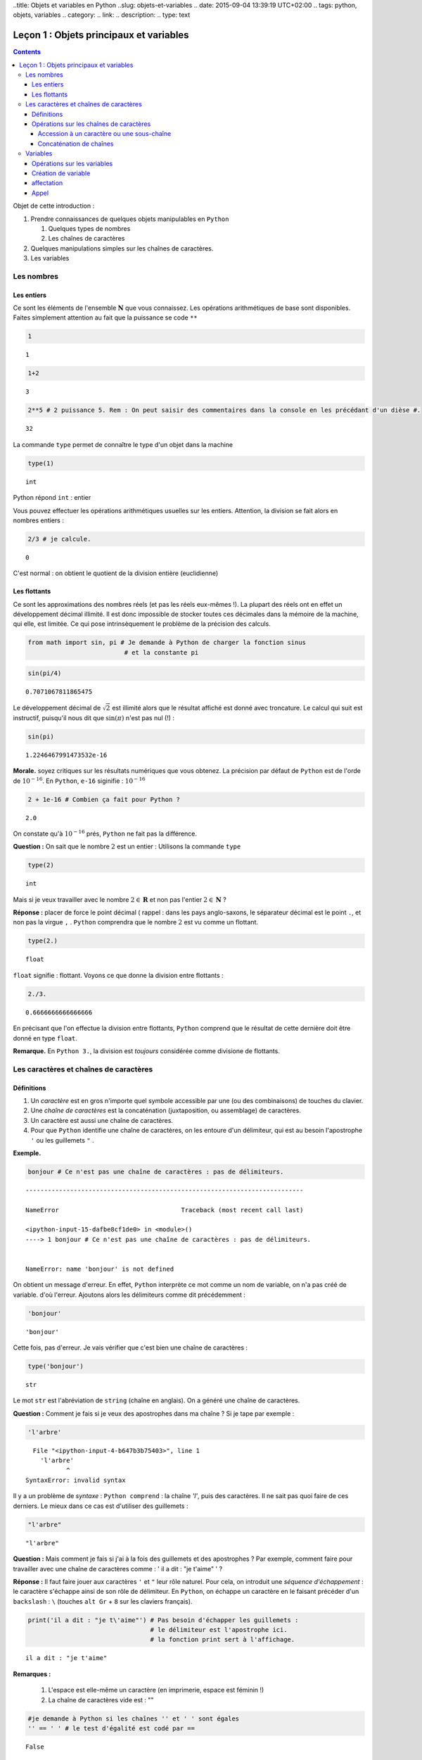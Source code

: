 ..title: Objets et variables en Python
..slug: objets-et-variables
.. date: 2015-09-04 13:39:19 UTC+02:00
.. tags: python, objets, variables
.. category: 
.. link: 
.. description: 
.. type: text


Leçon 1 : Objets principaux et variables
========================================

.. class:: alert alert-info pull-right

.. contents::


Objet de cette introduction :

1. Prendre connaissances de quelques objets manipulables en ``Python``

   1. Quelques types de nombres
   2. Les chaînes de caractères

2. Quelques manipulations simples sur les chaînes de caractères.
3. Les variables



   
Les nombres
-----------

Les entiers
~~~~~~~~~~~

Ce sont les éléments de l'ensemble :math:`\mathbf{N}` que vous
connaissez. Les opérations arithmétiques de base sont disponibles.
Faites simplement attention au fait que la puissance se code ``**``

.. raw:: html

	 <!-- TEASER_END -->


.. code:: python

    1




.. parsed-literal::

    1



.. code:: python

    1+2




.. parsed-literal::

    3



.. code:: python

    2**5 # 2 puissance 5. Rem : On peut saisir des commentaires dans la console en les précédant d'un dièse #. 




.. parsed-literal::

    32





La commande ``type`` permet de connaître le type d'un objet dans la
machine

.. code:: python

    type(1)




.. parsed-literal::

    int



Python répond ``int`` : entier

Vous pouvez effectuer les opérations arithmétiques usuelles sur les
entiers. Attention, la division se fait alors en nombres entiers :

.. code:: python

    2/3 # je calcule.




.. parsed-literal::

    0



C'est normal : on obtient le quotient de la division entière
(euclidienne)

Les flottants
~~~~~~~~~~~~~

Ce sont les approximations des nombres réels (et pas les réels eux-mêmes
!). La plupart des réels ont en effet un développement décimal illimité.
Il est donc impossible de stocker toutes ces décimales dans la mémoire
de la machine, qui elle, est limitée. Ce qui pose intrinsèquement le
problème de la précision des calculs.

.. code:: python

    from math import sin, pi # Je demande à Python de charger la fonction sinus
                              # et la constante pi

.. code:: python

    sin(pi/4) 




.. parsed-literal::

    0.7071067811865475



Le développement décimal de :math:`\sqrt{2}` est illimité alors que le
résultat affiché est donné avec troncature. Le calcul qui suit est
instructif, puisqu'il nous dit que :math:`\sin(\pi)` n'est pas nul (!) :

.. code:: python

    sin(pi)




.. parsed-literal::

    1.2246467991473532e-16



**Morale.** soyez critiques sur les résultats numériques que vous
obtenez. La précision par défaut de ``Python`` est de l'orde de
:math:`10^{-16}`. En ``Python``, ``e-16`` siginifie : :math:`10^{-16}`

.. code:: python

    2 + 1e-16 # Combien ça fait pour Python ?




.. parsed-literal::

    2.0



On constate qu'à :math:`10^{-16}` prés, ``Python`` ne fait pas la
différence.

**Question :**  On sait que le nombre :math:`2` est un entier :
Utilisons la commande ``type``

.. code:: python

    type(2)




.. parsed-literal::

    int



Mais si je veux travailler avec le nombre :math:`2\in\mathbf{R}` et non pas l'entier :math:`2\in \mathbf{N}` ?

**Réponse :** placer de force le point décimal ( rappel : dans les pays
anglo-saxons, le séparateur décimal est le point ``.``, et non pas la
virgue ``,`` . ``Python`` comprendra que le nombre :math:`2` est vu
comme un flottant.

.. code:: python

    type(2.)




.. parsed-literal::

    float



``float`` signifie : flottant. Voyons ce que donne la division entre
flottants :

.. code:: python

    2./3.




.. parsed-literal::

    0.6666666666666666



En précisant que l'on effectue la division entre flottants, ``Python``
comprend que le résultat de cette dernière doit être donné en type
``float``.

**Remarque.** En ``Python 3.``, la division est *toujours*
considérée comme divisione de flottants.

Les caractères et chaînes de caractères
---------------------------------------

Définitions
~~~~~~~~~~~

1. Un *caractère* est en gros n'importe quel symbole accessible par une
   (ou des combinaisons) de touches du clavier.
2. Une *chaîne de caractères* est la concaténation (juxtaposition, ou
   assemblage) de caractères.
3. Un caractère est aussi une chaîne de caractères.
4. Pour que ``Python`` identifie une chaîne de caractères, on les
   entoure d'un délimiteur, qui est au besoin l'apostrophe ``'`` ou les
   guillemets ``"`` . 

**Exemple.**

.. code:: python

    bonjour # Ce n'est pas une chaîne de caractères : pas de délimiteurs.


::


    ---------------------------------------------------------------------------

    NameError                                 Traceback (most recent call last)

    <ipython-input-15-dafbe8cf1de0> in <module>()
    ----> 1 bonjour # Ce n'est pas une chaîne de caractères : pas de délimiteurs.
    

    NameError: name 'bonjour' is not defined


On obtient un message d'erreur. En effet, ``Python`` interprète ce mot
comme un nom de variable, on n'a pas créé de variable. d'où l'erreur.
Ajoutons alors les délimiteurs comme dit précédemment :

.. code:: python

    'bonjour'




.. parsed-literal::

    'bonjour'



Cette fois, pas d'erreur. Je vais vérifier que c'est bien une chaîne de
caractères :

.. code:: python

    type('bonjour')




.. parsed-literal::

    str



Le mot ``str`` est l'abréviation de ``string`` (chaîne en anglais). On a
généré une chaîne de caractères.


**Question \:** Comment je fais si je veux des apostrophes dans ma chaîne
? Si je tape par exemple :

.. code:: python

    'l'arbre' 


.. parsed-literal::


      File "<ipython-input-4-b647b3b75403>", line 1
        'l'arbre'
               ^
    SyntaxError: invalid syntax



Il y a un problème de *syntaxe* \: ``Python comprend`` : la chaîne `'l'`,
puis des caractères. Il ne sait pas quoi faire de ces derniers. Le mieux
dans ce cas est d'utiliser des guillemets :

.. code:: python

    "l'arbre"




.. parsed-literal::

    "l'arbre"



**Question \:** Mais comment je fais si j'ai à la fois des guillemets
et des apostrophes ? Par exemple, comment faire pour travailler avec 
une chaîne de caractères comme \:
' il a dit : "je t'aime" ' ?



**Réponse \:** Il faut faire jouer aux caractères ``'`` et ``"`` leur
rôle naturel. Pour cela, on introduit une *séquence d'échappement* : le
caractère s'échappe ainsi de son rôle de délimiteur. En ``Python``, on
échappe un caractère en le faisant précéder d'un ``backslash`` \: ``\``
(touches ``alt Gr`` + ``8`` sur les claviers français).

.. code:: python

    print('il a dit : "je t\'aime"') # Pas besoin d'échapper les guillemets : 
                                     # le délimiteur est l'apostrophe ici.
                                     # la fonction print sert à l'affichage.


.. parsed-literal::

    il a dit : "je t'aime"



**Remarques \:**

 1. L'espace est elle-même un caractère (en imprimerie, espace est féminin !) 
 2. La chaîne de caractères vide est : \"\"



.. code:: python

    #je demande à Python si les chaînes '' et ' ' sont égales
    '' == ' ' # le test d'égalité est codé par ==




.. parsed-literal::

    False



``Python`` a répondu faux : ces deux chaînes sont bien distinctes.

Opérations sur les chaînes de caractères
~~~~~~~~~~~~~~~~~~~~~~~~~~~~~~~~~~~~~~~~

Je vais considérer la chaîne de caractères suivante :

.. code:: python

    'anticonstitutionnellement'




.. parsed-literal::

    'anticonstitutionnellement'



Comme cette chaîne est longue à saisir, je vais la manipuler en la
stockant dans une variable que j'appelle ``mot`` (voir `plus tard`_  pour
les variables):

.. code:: python

    mot = 'anticonstitutionnellement'

.. code:: python

    print(mot)


.. parsed-literal::

    anticonstitutionnellement


.. code:: python

    type(mot)




.. parsed-literal::

    str



Accession à un caractère ou une sous-chaîne
^^^^^^^^^^^^^^^^^^^^^^^^^^^^^^^^^^^^^^^^^^^

Les caractères dans une chaîne sont numérotés à partir de ``0``

.. code:: python

    mot[0] # Python le premier caractère de la chaîne




.. parsed-literal::

    'a'



.. code:: python

    mot[-1] # Le dernier caractère




.. parsed-literal::

    't'



.. code:: python

    mot[-2] # Le deuxième caractère en partant de la fin




.. parsed-literal::

    'n'



.. code:: python

    mot[0:5] # les cinq premiers caractères




.. parsed-literal::

    'antic'



.. code:: python

    mot[3:8] # Je veux la sous-chaîne des caractères numéro 3,4,5,6 et 7




.. parsed-literal::

    'icons'



**Règle.** Dans ``mot[a:b]``, il y a ``b-a`` caractères.

Combien y a-t-il de lettres dans ``anticonstitutionnellement`` ?

.. code:: python

    len(mot) # len est l'abréviation de length (longueur)




.. parsed-literal::

    25



J'extrais de ce mot le mot 'constitution'

.. code:: python

    mot[4:16]




.. parsed-literal::

    'constitution'



Je demande si deux ``l`` se suivent :

.. code:: python

    'll' in mot  # Est-ce que la chaîne `ll` se trouve dans le mot ?




.. parsed-literal::

    True



.. code:: python

    'oui' in mot # on ne trouve pas 'oui' dans le mot.




.. parsed-literal::

    False



Concaténation de chaînes
^^^^^^^^^^^^^^^^^^^^^^^^

On utilise pour cela le ``+``

.. code:: python

    'bonjour'+' Monsieur' # Noter l'espace avant le M de Monsieur




.. parsed-literal::

    'bonjour Monsieur'



.. code:: python

    'bonjour'+'Monsieur'




.. parsed-literal::

    'bonjourMonsieur'



On peut aussi utiliser le ``*<n>`` pour répliquer ``<n>`` fois la
chaîne, ``<n>`` étant un entier. Par exemple, si je veux écrire 60 fois
``tictac`` :

.. code:: python

    'tictac '*60




.. parsed-literal::

    'tictac tictac tictac tictac tictac tictac tictac tictac tictac tictac tictac tictac tictac tictac tictac tictac tictac tictac tictac tictac tictac tictac tictac tictac tictac tictac tictac tictac tictac tictac tictac tictac tictac tictac tictac tictac tictac tictac tictac tictac tictac tictac tictac tictac tictac tictac tictac tictac tictac tictac tictac tictac tictac tictac tictac tictac tictac tictac tictac tictac '

.. _`plus tard`:  


Variables
---------



Les variables servent à manipuler plus aisément les objets de la
machine.

1. (définition informelle) : une variable est l'association d'un nom et
   d'un objet. Ce dernier est stocké dans une région localisée de
   l'espace mémoire de la machine.
2. L'objet associé à la variable s'appelle la *valeur courante* de la
   variable.

Opérations sur les variables
~~~~~~~~~~~~~~~~~~~~~~~~~~~~

On peut :

1. Créer une variable (opération de création ou initialisation d'une
   variable)
2. Modifier le contenu d'une variable (c'est-à-dire sa valeur courante).
   Cette opération s'appelle *affectation* ou *mise à jour* de la
   variable.
3. Utiliser le contenu d'une variable (opération nommée : *appel* de la
   variable)
4. Supprimer une variable.

**Remarque.** En dehors du caractère *underscore* :  ``_`` (le "tiret du 8"),
les caractères spéciaux (lettres accentuées, espaces, ponctuation) sont interdits.
Les noms de variables constitués uniquement de chiffres sont interdits
pour des raisons évidentes.

Création de variable
~~~~~~~~~~~~~~~~~~~~

.. code:: python

    toto # Pour l'instant, la variable appelée toto n'existe pas. Pour preuve :


::


    ---------------------------------------------------------------------------

    NameError                                 Traceback (most recent call last)

    <ipython-input-47-11a3e2290843> in <module>()
    ----> 1 toto
    

    NameError: name 'toto' is not defined


.. code:: python

    toto = ' bonjour ' # la valeur courante est la chaîne de caractères ' bonjour '

.. code:: python

    type(toto)




.. parsed-literal::

    str



affectation
~~~~~~~~~~~

Pour stocker l'entier :math:`2` dans une variable qu'on appelle
``toto``, on tape :

.. code:: python

    toto = 2

\*\* Attention : \*\* Le nom de la variable est à gauche du symbole
``=`` et à droite, l'objet.

.. code:: python

    print(toto)


.. parsed-literal::

    2


La nouvelle valeur courante affectée écrase donc l'ancienne.

Appel
~~~~~

On récupère le contenu d'une variable en l'appelant par son nom.

.. code:: python

    3 + toto # Qu'y avait-il dans toto ? L'appel se fait simplement en utilisant le nom de la variable




.. parsed-literal::

    5



.. code:: python

    '3' + toto # Soyez rigoureux et analysez la syntaxe


::


    ---------------------------------------------------------------------------

    TypeError                                 Traceback (most recent call last)

    <ipython-input-24-dc348e9b8641> in <module>()
    ----> 1 '3' + toto # Soyez rigoureux et analysez la syntaxe
    

    TypeError: cannot concatenate 'str' and 'int' objects


**Explication** (bien comprendre). ``Python`` analyse ainsi
l'instuction:

1. Il commence par voir ``3``. Grâce aux apostrophes, il sait que c'est
   une chaîne de caractères.
2. Ensuite, il voit un ``+`` : comme il avait juste avant une chaîne de
   caractères, il comprend que ce ``+`` désigne la concaténation de
   chaînes et pas l'addition des entiers (ou des flottants ou autre).
3. Après ce ``+``, Python s'attend à trouver une chaîne de caractères.
   Or il trouve ``toto``. Comme il n'y a pas délimiteurs autour, il
   comprend que c'est un *appel* de variable.
4. Comme ``toto`` contient un entier, ``Python`` ne peut rien
   concaténer.

Le message d'erreur dit bien : tu ne peux pas concaténer chaîne et
entier. Il faut donc convertir l'entier ``toto`` en chaîne. La commande
``str(objet)`` converit l'objet ``objet`` en chaîne de caractères.

.. code:: python

    '3'+str(toto)




.. parsed-literal::

    '32'



.. code:: python

    '3' + 'toto' # Ce n'est pas la même chose que ce qui précède




.. parsed-literal::

    '3toto'



**Ce qui suit est à bien comprendre aussi.**

.. code:: python

    toto = 2  #1
    toto = toto + 8 #1 

**Explication.**

1. Dans ``#1`` on a effectué une actualisation de variable : ``toto``
   contient l'entier :math:`2`.
2. Dans ``#2``, c'est encore une actualisation de la variable toto
   puisque l'instruction commence par ``toto =``
3. Le membre de droite contient :
     
    A. Un appel de la variable ``toto`` : son contenu est :math:`2` d'après ``#1`` 
    B. Une addition d'entiers (puisque le ``+`` est coordonné à l'entier ``toto``) 
    C. cette addition se fait entre :math:`2` et :math:`8`.

4. À la fin, on ``toto`` devrait donc être actualisé à la valeur
   :math:`10`. Vérifions :

.. code:: python

    print(toto)


.. parsed-literal::

    10

